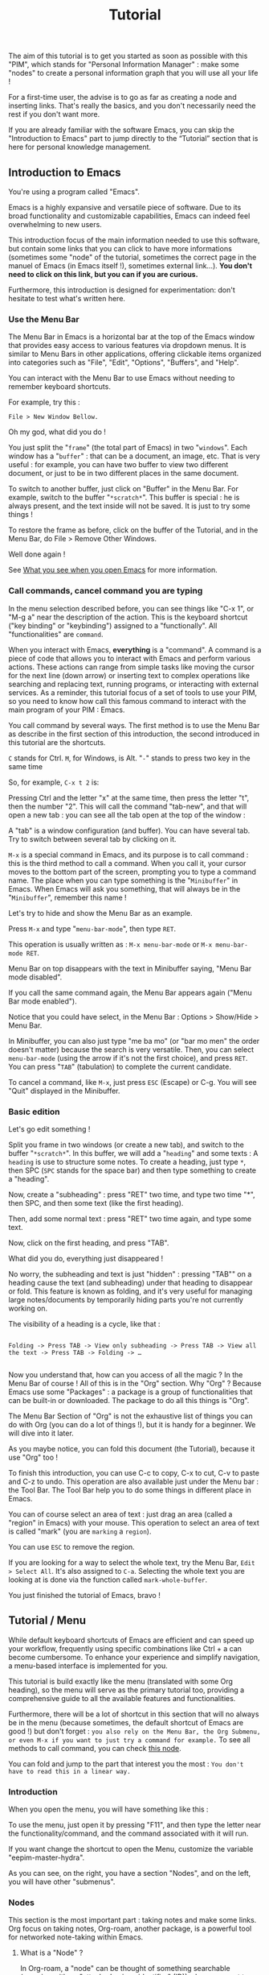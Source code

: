 #+title: Tutorial
#+STARTUP: showall

The aim of this tutorial is to get you started as soon as possible with this "PIM", which stands for "Personal Information Manager" : make some "nodes" to create  a personal information graph that you will use all your life !

For a first-time user, the advise is to go as far as creating a node and inserting links. That's really the basics, and you don't necessarily need the rest if you don't want more.

If you are already familiar with the software Emacs, you can skip the "Introduction to Emacs" part to jump directly to the “Tutorial” section that is here for personal knowledge management.

** Introduction to Emacs
:PROPERTIES:
:ID:       00eaa9ba-3f08-459a-9713-25e255514a4f
:END:

You're using a program called "Emacs". 

Emacs is a highly expansive and versatile piece of software. Due to its broad functionality and customizable capabilities, Emacs can indeed feel overwhelming to new users. 

This introduction focus of the main information needed to use this software, but contain some links that you can click to have more informations (sometimes some "node" of the tutorial, sometimes the correct page in the manuel of Emacs (in Emacs itself !), sometimes external link…).
*You don't need to click on this link, but you can if you are curious.*

Furthermore, this introduction is designed for experimentation: don't hesitate to test what's written here.

*** Use the Menu Bar
:PROPERTIES:
:ID:       05eac3bb-c2ae-4cfc-a797-9f94604bbd71
:END:

The Menu Bar in Emacs is a horizontal bar at the top of the Emacs window that provides easy access to various features via dropdown menus. It is similar to Menu Bars in other applications, offering clickable items organized into categories such as "File", "Edit", "Options", "Buffers", and "Help".

You can interact with the Menu Bar to use Emacs without needing to remember keyboard shortcuts.

For example, try this :

#+begin_example
File > New Window Bellow.
#+end_example

Oh my god, what did you do !

You just split the "=frame=" (the total part of Emacs) in two "=windows=". Each window has a "=buffer=" : that can be a document, an image, etc.
That is very useful : for example, you can have two buffer to view two different document, or just to be in two different places in the same document.

To switch to another buffer, just click on "Buffer" in the Menu Bar. For example, switch to the buffer "=*scratch*=".
This buffer is special : he is always present, and the text inside will not be saved. It is just to try some things !

To restore the frame as before, click on the buffer of the Tutorial, and in the Menu Bar, do File > Remove Other Windows.

Well done again !

See [[id:eb4dc11f-3725-40ec-a511-f72bec1843c2][What you see when you open Emacs]] for more information.

*** Call commands, cancel command you are typing
:PROPERTIES:
:ID:       8f7605f5-bd76-4a76-a173-f5df7ff48c83
:END:

In the menu selection described before, you can see things like "C-x 1", or "M-g a" near the description of the action. This is the keyboard shortcut ("key binding" or "keybinding") assigned to a "functionally". All "functionalities" are =command=. 

When you interact with Emacs, *everything* is a "command". A command is a piece of code that allows you to interact with Emacs and perform various actions. These actions can range from simple tasks like moving the cursor for the next line (down arrow) or inserting text to complex operations like searching and replacing text, running programs, or interacting with external services.
As a reminder, this tutorial focus of a set of tools to use your PIM, so you need to know how call this famous command to interact with the main program of your PIM : Emacs.

You call command by several ways. The first method is to use the Menu Bar as describe in the first section of this introduction, the second introduced in this tutorial are the shortcuts.

=C= stands for Ctrl. 
=M=, for Windows, is Alt.
"=-=" stands to press two key in the same time

So, for example, =C-x t 2= is:

Pressing Ctrl and the letter "x" at the same time, then press the letter "t", then the number "2". This will call the command "tab-new", and that will open a new tab : you can see all the tab open at the top of the window : 

[[file:images/tab-bar.png]]

A "tab" is a window configuration (and buffer). You can have several tab. Try to switch between several tab by clicking on it.

=M-x= is a special command in Emacs, and its purpose is to call command : this is the third method to call a command. When you call it, your cursor moves to the bottom part of the screen, prompting you to type a command name. The place when you can type something is the "=Minibuffer=" in Emacs. When Emacs will ask you something, that will always be in the "=Minibuffer=", remember this name !

Let's try to hide and show the Menu Bar as an example.

Press =M-x= and type "=menu-bar-mode=", then type =RET=.

This operation is usually written as :
=M-x menu-bar-mode= or =M-x menu-bar-mode RET=.

Menu Bar on top disappears with the text in Minibuffer saying, "Menu Bar mode disabled".

#+ATTR_ORG: :width 700px
[[file:images/menu-bar-off.png]]

If you call the same command again, the Menu Bar appears again ("Menu Bar mode enabled").

#+ATTR_ORG: :width 700px
[[file:images/menu-bar-on.png]]

Notice that you could have select, in the Menu Bar : Options > Show/Hide > Menu Bar.

In Minibuffer, you can also just type "me ba mo" (or "bar mo men" the order doesn't matter) because the search is very versatile.
Then, you can select =menu-bar-mode= (using the arrow if it's not the first choice), and press =RET=. You can press "=TAB=" (tabulation) to complete the current candidate.

To cancel a command, like =M-x=, just press =ESC= (Escape) or C-g. You will see "Quit" displayed in the Minibuffer.

*** Basic edition
:PROPERTIES:
:ID:       86e3c4c8-398d-4cea-962d-a6e8aff17aef
:END:

Let's go edit something !

Split you frame in two windows (or create a new tab), and switch to the buffer "=*scratch*=". In this buffer, we will add a "=heading=" and some texts : A =heading= is use to structure some notes.
To create a heading, just type =*=, then SPC (=SPC= stands for the space bar) and then type something to create a "heading".

Now, create a "subheading" : press "RET" two time, and type two time "*", then SPC, and then some text (like the first heading).

Then, add some normal text : press "RET" two time again, and type some text.

Now, click on the first heading, and press "TAB".

What did you do, everything just disappeared !

No worry, the subheading and text is just "hidden" : pressing "TAB"" on a heading cause the text (and subheading) under that heading to disappear or fold. This feature is known as folding, and it's very useful for managing large notes/documents by temporarily hiding parts you're not currently working on.

The visibility of a heading is a cycle, like that :

#+begin_example

Folding -> Press TAB -> View only subheading -> Press TAB -> View all the text -> Press TAB -> Folding -> …

#+end_example

Now you understand that, how can you access of all the magic ? In the Menu Bar of course !
All of this is in the "Org" section.
Why "Org" ?
Because Emacs use some "Packages" : a package is a group of functionalities that can be built-in or downloaded.
The package to do all this things is "Org".

#+ATTR_ORG: :width 250px
[[file:images/menu-bar-section-for-org.png]]

The Menu Bar Section of "Org" is not the exhaustive list of things you can do with Org (you can do a lot of things !), but it is handy for a beginner.
We will dive into it later.

As you maybe notice, you can fold this document (the Tutorial), because it use "Org" too !

To finish this introduction, you can use C-c to copy, C-x to cut, C-v to paste and C-z to undo. This operation are also available just under the Menu bar : the Tool Bar. The Tool Bar help you to do some things in different place in Emacs.

You can of course select an area of text : just drag an area (called a "region" in Emacs) with your mouse. This operation to select an area of text is called "mark" (you are =marking= a =region=).

You can use =ESC= to remove the region.

If you are looking for a way to select the whole text, try the Menu Bar, =Edit > Select All=. It's also assigned to =C-a=. Selecting the whole text you are looking at is done via the function called =mark-whole-buffer=.

#+ATTR_ORG: :width 250px
[[file:images/select-all.png]]

You just finished the tutorial of Emacs, bravo !

** Tutorial / Menu
:PROPERTIES:
:ID:       5181a2a5-754a-49e9-bfbd-79eed5e8c6f3
:END:

While default keyboard shortcuts of Emacs are efficient and can speed up your workflow, frequently using specific combinations like Ctrl + a can become cumbersome. To enhance your experience and simplify navigation, a menu-based interface is implemented for you.

This tutorial is build exactly like the menu (translated with some Org heading), so the menu will serve as the primary tutorial too, providing a comprehensive guide to all the available features and functionalities.

Furthermore, there will be a lot of shortcut in this section that will no always be in the menu (because sometimes, the default shortcut of Emacs are good !) but don't forget :
=you also rely on the Menu Bar, the Org Submenu, or even M-x if you want to just try a command for example.=
To see all methods to call command, you can check [[id:657dd016-284e-40ad-8591-4b3cac5f3cc7][this node]].

You can fold and jump to the part that interest you the most : =You don't have to read this in a linear way.=

*** Introduction
:PROPERTIES:
:ID:       5244b638-efd5-45aa-b762-1a5c91cde94d
:END:

When you open the menu, you will have something like this :

[[file:images/menu.png]]

To use the menu, just open it by pressing "F11", and then type the letter near the functionality/command, and the command associated with it will run.

If you want change the shortcut to open the Menu, customize the variable "eepim-master-hydra".

As you can see, on the right, you have a section "Nodes", and on the left, you will have other "submenus".

*** Nodes
:PROPERTIES:
:ID:       c04015b6-7a0c-466b-aa05-6ec863f70b8b
:END:

This section is the most important part : taking notes and make some links.
Org focus on taking notes, Org-roam, another package, is a powerful tool for networked note-taking within Emacs.

**** What is a "Node" ?
:PROPERTIES:
:ID:       9f3e2fe2-5532-4093-94b2-dc7ae97b534a
:END:

In Org-roam, a "node" can be thought of something searchable (meaning with an "attached unique identifier" (ID)) when you want to jump or insert a part of your knowledge.

Nodes are designed to be a part of a connected knowledge network.

This "Tutorial" is… a node. 
The heading "What is a Node ?" is also a node.

But… where is this famous ID ?
The ID is in the "Properties Drawer" : you can expand the drawer like a heading. But in general, it is not really useful.
The "Properties Drawer" can have other properties, like the property "ROAM_EXCLUDE", that is here to exclude a node of the searching of Org-roam.

To hide the drawer, call the command "org-tidy-mode". The drawer will be "hiding" of your view, but he is still here : he is marked by the "#" at the left side. As you can see in this tutorial, the drawer are hidden.
If you want to always hide the drawer elsewhere, customize the variable "eepim-org-tidy".

So, the true definition of a node is :
- a heading
- with an ID in the properties drawer
- and not with the ROAM_EXCLUDE property set to "t".

Don't panic about this history about "ID", because most of the time, IDs are created automatically. What's more, a handy function is available in this menu: "eepim-toggle-roam-node".
This function help you to toggle a heading into a node, and vice versa.

Why this distinction between node and heading ? Quite simply because you don't want your note structure to be entirely searchable, and the reverse is also true : you can have a ton of heading and subheading, but in the searchable interface, you want only the biggest heading and the smallest heading. But, in your note, you keep this ability to organize things as you want.

**** Find and Insertion 
:PROPERTIES:
:ID:       c35e5626-d6e5-4123-ab7f-416e874dab8c
:END:

To find a node, just open the menu, and call "org-roam-node-find", and to insert a link, call "org-roam-node-find".
As you can see, you can jump and insert to any section of this tutoriel, because all heading are actually… nodes.

The display of this two commands are very handy : you can search like if you search a command (so you can put some SPC), and you can see with a hierarchical view to know : what does X mean, oh yes, it is in Y, I remember now !
To finish, you can use the arrow to have a preview of each node if you are still not sure of what node it is.

***** Link
:PROPERTIES:
:ID:       689acb4b-4743-4fc0-8276-859945c45113
:END:

A link in Org is like this (without the space between the "[]") :
#+begin_example

[ [typeOfLink:destination] [Description] ]

#+end_example

To modify the link, you have two choice :
- put the cursor on the link, and call the command org-insert-link : Menu Bar > Org > Hyperlinks > Insert Link (or use the menu)
- toggle the visibility of link to show the complete link and not only the description : Menu Bar > Org > Hyperlinks > Literal link (command org-toggle-link-display)

To have more detail, you can check the [[info:org#Hyperlinks][manual]].

***** Node that doesn't exist yet
:PROPERTIES:
:ID:       ce1df45e-3bd1-43b3-b6fa-9b1caf24d9ff
:END:

What happen if you complete the command "org-roam-node-insert" or "org-roam-node-find" with something that… don't exist ?

This will create a new node for you ! You will have something like that :

[[file:images/capture-basic.png]]

Don't pay attention to the "Properties" drawer (and don't modify it) : he is just here to because you are actually creating a node (see)

You can write what you want, and then finish the "capture" process.

To have your own template, you can view this : [[id:29254ea8-09b8-4456-98c8-690433b84bca][Exemple 2 : Org-roam templates]].

***** Alias
:PROPERTIES:
:ID:       2b19164e-168f-4aa9-81b9-a304c3593057
:END:

Sometimes, you want to find a note by writing "Hello", but the node has the name of "World".
To overcome this problem, the command "org-roam-alias-add" exists, which allows you to add an alias, and despite to be able to search for nodes with another name.

***** Deactivate the tutorial in nodes search
:PROPERTIES:
:ID:       10f82333-9c64-4b84-8cc4-60caac5e606c
:END:

Maybe you don't won't to be annoyed with nodes of the Tutorial.
To deactivate all the search in the Tutorial, you can customize the variable "eepim-include-tutorial".

**** Visualisation of the graphe
:PROPERTIES:
:ID:       e4b50e0c-6812-4bb2-99ca-e041a0b673dd
:END:

**** Graphical user interface
:PROPERTIES:
:ID:       2fe5c774-a8a1-4aa0-927a-af883d0d5099
:END:

Org-Roam-UI is an extension for Org-Roam that provides a graphical user interface (UI) for navigating and visualizing your network of notes. It enhances the capabilities of Org-Roam by offering a more intuitive and interactive way to explore your notes and their connections.

***** Using the "org-roam-ui"
:PROPERTIES:
:ID:       81da555b-72c7-4649-b935-1b07d0ae0fbb
:END:

To access Org-Roam-UI, simply call the "org-roam-ui-open" command within Emacs. This command launches the Org-Roam-UI interface, displaying the interactive graph visualization of your notes network.

Once Org-Roam-UI is open, you can interact with the graph, explore your notes, and leverage its features to gain a deeper understanding of your knowledge base organized with Org-Roam.

***** Key Features of Org-Roam-UI 
:PROPERTIES:
:ORG-MODIFIED-SUPPRESS: t
:ID:       b9e36d95-f31e-48e2-b8db-0f79e79f8320
:END:

1. **Interactive Graph Visualization:** Org-Roam-UI presents your notes as nodes in a graph, with connections between them represented as edges. This graphical representation allows you to visually explore the relationships between your notes and quickly identify patterns and clusters.

2. **Node Information:** When you select a node in the graph, Org-Roam-UI displays information about the selected note, such as its title, tags, and backlinks. This contextual information provides valuable insights into the content and connections of the selected note.

3. **Search and Filtering:** Org-Roam-UI includes search and filtering capabilities that allow you to narrow down your view of the graph based on specific criteria, such as tags or keywords. This makes it easier to focus on relevant subsets of your notes and navigate your network more efficiently.

4. **Graph Navigation:** You can navigate through the graph using various navigation controls provided by Org-Roam-UI. These controls allow you to zoom in and out, pan across the graph, and reposition nodes to optimize your view.

**** Backlinks
:PROPERTIES:
:ID:       7f2cdc0f-9688-47d2-87e8-a30769411f84
:END:

Backlinks in Org-roam are references from one note to another, showing where the current note is mentioned. 
In other words, backlinks answer at the question : Where is this note cited ?

They enable you to trace the context of how a note is referred to across your entire note database.

There is two primary commands to view and navigate backlinks:

***** consult-org-roam-backlinks
:PROPERTIES:
:ID:       81eec7f6-1510-4431-a63a-720fcaeacb23
:END:

When invoked, this command opens a minibuffer listing all the notes that contain links to the current note. You can navigate through this list to see the context in which your current note is referenced.

***** org-roam-buffer-toggle
:PROPERTIES:
:ID:       14f049c1-058f-42f0-86ab-0930b1bed960
:END:

This command toggles the "Org-roam side buffer" that displays backlinks to the current note among other metadata.

When you toggle this buffer, it appears typically on the right or left side of your Emacs window. It lists all backlinks with some context information to the current note, allowing you to quickly jump to any referring note just by clicking on it.

This is useful for exploring the relationships and context of the information.

**** Roam the graph
:PROPERTIES:
:ID:       2dc70d53-4013-4a6a-9d05-007d3ff197ca
:END:

You can roam easily using the command "eepim-org-roam-navigate" : this function ask you a node, and then offer a list of each link (and backlink) of the current node.

When you want to finish the function, just select another time the node where you are.

*** Other Submenu
:PROPERTIES:
:ID:       ba5955f0-ee22-4739-b7ce-3e55448f658c
:END:

Not everything fits into one menu, thus the creation of submenus.
Each submenu has its specificities and utility.

**** Org Submenu
:PROPERTIES:
:ID:       bf709866-69d6-40a2-9183-5dbfb042e8bc
:END:

If a command is related to a specific Org mode functionality being searched for, it will be quickly found within this section.

The "Org Submenu" will gather the most useful commands, but  many of the command descriptions are clear enough to be used without further explanation.

However, for more details about all the concept that Org mode can handle, you can consult this section.

In some section, there will be the default shortcut, because some shortcut of Org are very handy.

***** Org manual
:PROPERTIES:
:ID:       c93d8264-bb9b-4c80-b7a6-6500a36510ae
:END:

The org-info command in Emacs Org mode is a convenient way to access Org mode manual directly within Emacs. This manual provides detailed information on all aspects of Org mode, from basic usage to advanced features.

To open the manual, call the command org-info (in the "Misc" section of the submenu of Org mode).

You can navigate with the mouse, but press "i" to initiate a search is often quicker.

For example, call "org-info", press "i", and search "timestamps". This will direct you to the section of the manual that discusses how to use timestamps in your Org documents.

To move through the sections of the manual, you can press "n" (for next), "p" (for previous), "m" to go inside a subsection, and "u" for the upper section. 

***** Main things to know for taking notes in Org
:PROPERTIES:
:ID:       1dcb4c09-90a6-4768-bd77-3aed41b31363
:END:

****** All is plaintext
:PROPERTIES:
:ID:       32247fbc-a78f-423f-af5f-fdf5be7c4728
:END:

Org mode in Emacs is designed around a simple yet powerful principle: plain text.

This plain text approach ensures that Org files are lightweight and editable with any text editor, not just within Emacs (even if it's better inside it).

This core concept is to enable to organize notes, maintain to-do lists, track tasks, and even write complex documents like books or academic papers, all within a simple, readable format that's easy to edit and maintain. This format uses straightforward, intuitive syntax to denote structure (like headings, lists, and links), metadata (like tags and properties), and formatting (like bold or italic text).

The text will be here, forever.

As wrote before, *all* =is= *text*. So, for example, if a command add "TODO", you can write yourself "TODO" : it's the same, the command is just here to facility the interaction between you and Org.

******* Modern style
:PROPERTIES:
:ID:       43051f35-7c58-436c-915c-7474f9a257ce
:END:

By default, notes are only plain text, which is functional but may not visually highlight the structure or important elements of your notes effectively. 
If the variable "eepim-org-modern-mode" is set to "t", Emacs will add additional styling like font changes, color highlights, or other typographical enhancements that make the notes easier to read and navigate (but you will not always see the text).

The suggestion is to activate this variable when you are comfortable with Org-mode.

To activate this, just activate the variable "eepim-org-moderne-mode".

Before the activation :
[[file:images/org-modern-text.png]]

After the activation :
[[file:images/org-modern-activate.png]]

****** Heading
:PROPERTIES:
:ID:       d10a10b4-ab6f-44ab-b749-7bd977cd1bc3
:END:

In Org mode, headings are the building blocks of your documents. They help you organize your content hierarchically. A heading is a line of text that starts with one or more asterisks (*) . The number of asterisks determines the level of the heading:

- One asterisk (*) represents a top-level heading.
- Two asterisks (**) represent a second-level heading (subheading).
- Three asterisks (***) represent a third-level heading, and so on.

M-RET (org-meta-return) is used to quickly insert a new heading or list item directly below the current line, depending on the context:
- In a heading context: When the cursor is at a heading, M-RET will insert a new heading of the same level immediately after the current heading. This is useful for expanding sections or adding new topics to your document without disrupting your workflow.
- In a list context: If the cursor is at a list item, pressing M-RET will create a new list item at the same level as the current one. This makes it very convenient to extend lists without having to manually format each new item.

Furthermore, when you call the command "org-meta-return", depending of the variable "eepim-create-node-every-heading", a node will be instantly created.

[[info:org#Headlines][More information in the manual]].

****** List
:PROPERTIES:
:ID:       6581526c-2c82-46cc-8f80-b32f264ff350
:END:

List are very easy to create. To simplify, just but "1." or "-", and do the command "org-meta-return" to create new item.

You can do several operation on list, like cycle between "1." and "-", or why not sort the list ?

The command "org-toggle-heading" is very handy to switch between list and heading (don't forget to select the text that you want modify before).

[[info:org#Plain Lists][The manual is very well documented for more explanation]].

****** Visibility
:PROPERTIES:
:ID:       8f7848de-eed2-4c3b-b55d-f810ab75eec0
:END:

One essential navigation command is pressing the TAB key. When you press TAB, it cycles through different levels of visibility or "folding" in the document.

TAB (org-cycle) cycles the visibility of headings and content in Org mode. When you press TAB at a heading, it toggles between showing and hiding the content under that heading. If the heading is collapsed, pressing TAB will expand it to show its direct children. Pressing TAB again will expand it further to show all sub-content recursively or collapse it back.

Shift-TAB (org-shifttab) cycles the visibility of all headings and content in the document. It's useful for quickly expanding or collapsing all sections of your document. The cycling usually goes through states where all headings are shown but content is hidden, all content under headings is shown, and finally, all content is collapsed.

See also [[info:org#Global and local cycling][Global and local cycling in the manual]].

****** Operation on Headings
:PROPERTIES:
:ID:       3ee25a04-a151-4630-9701-759f0f3297c3
:END:

You can move headings up and down within the document.

M-up/down (org-metaup/org-metadown) allow you to move the entire subtree (the current heading and all its children) up or down, respectively. It's a quick way to reorder sections or tasks within your Org document without having to cut and paste.

You can also promote or demote headings to change their level.

M-left/right (org-metaleft/org-metaright) will promote/demote the current heading. Conversely, pressing Alt + Right will demote the current heading, increasing its depth and making it a lower-level heading. This affects the hierarchy of your document's structure.

If you want to promode/demote the heading and all his child, you can us M-Shift-left/right.

[[info:org#Structure Editing][View in the manual]] for more details.

****** Emphasis
:PROPERTIES:
:ID:       0f9c1f9f-9117-4f25-b0d2-0c97d2c88452
:END:

To keep notes, there is some markup to make things stand out a bit more visual. You can use the following markup:

#+begin_example

You can make words *bold*, /italic/, _underlined_, =code=, ~verbatim~, and, if you must, +strike-through+.

#+end_example

The render will be like this:

*Bold*, /italic/, _underlined_, =code=, ~verbatim~, and, +strike-through+.

You can use the one you want, for whatever you want !

More information in the [[info:org#Emphasis and Monospace][manual]].

***** Links
:PROPERTIES:
:ID:       e32a64bb-1149-4157-96fb-d0fa3e6d7a2f
:END:

In Org mode, links are a powerful way to connect your notes to other sections of your document, external files, websites, and even other Org mode documents. There is two primary commands: =org-insert-link= and =org-store-link=.

****** Link with other node
:PROPERTIES:
:ID:       86a7ba2b-fac6-4ee2-9560-b763ab7cb7d6
:END:

As explain before, there is a lot of type of link. For the convenience, you can quickly add a link to a node in the menu find with the command "org-roam-node-insert".

But, how can you link other things, like document and website ?

****** Store and insert link
:PROPERTIES:
:ID:       755c8f73-758f-4fca-bb31-1a7db00d5dde
:END:

You can, everywhere and in (almost) every document (even if you are in the manual of Emacs !) store a "link" with the command "org-store-link".

When you store a link, you will have something like this :

[[file:images/org-store-link-result.png]]

Then, you will be able to insert the link (or any type of link) with the command "org-insert-link" :

[[file:images/org-insert-link-type.png]]

As you can see, stored link are on the top.

If it's a url, you can simply put the url here.
After select the type of link you want (or paste the url), you will be asked to the "description" :  this will be the way the link will be displayed in the notes (to see the complete links, see the command "org-toggle-link-display").

You have a lot of type possible. The most important is maybe the "file:" type link : you can link to any other document of your computer. But the recommandation to use the system to its full potential is to use a new file system with org-mode : check the section of "[[id:eca94245-8e35-4eed-ab27-b626c7ce702e][org-attach]]".

***** Todo
:PROPERTIES:
:ID:       e5726e13-d41f-49c7-833e-596aad71fdc0
:END:

A main feature in Org-mode is his capability to organise the task. TODO entries in Org mode are used to track tasks within your documents, allowing you to easily see what needs to be done, what is in progress, and what has been completed.

[[info:org#TODO Items][Page in the manual]]

****** Create Task
:PROPERTIES:
:ID:       605ba67e-dbec-47f0-807a-79250be17dca
:END:

In Org mode, to create a "TODO entries", you just have to add "TODO" in the beginning of a headlines marked. The command "org-todo" simplify this. To mark a heading as "DONE", just replace "TODO" with "DONE", org recall the command "org-todo"

You can also use Shift-left/right to cycle between the state !

To have a view of all your todo in the same interface, consult the [[id:d2e439fe-4717-4b21-8215-9bf835894cd0][org-agenda]] section.

****** Create subtask
:PROPERTIES:
:ID:       7b1cbe53-9c88-4f93-bd16-6b9d8f52484a
:END:

To create some subtasks, you just have to create some subheading, and add TODO to this.

#+begin_example

# * TODO Plan vacation
# ** TODO Book flights
# ** DONE Reserve accommodation
# ** TODO Pack suitcase

#+end_example

***** Timestamp
:PROPERTIES:
:ID: 6744a9d3-5b25-4bea-9ac2-68d16fe1ec19
:END:

A "timestamp" is a date in your notes or headings used to mark events that will appear in your agenda view. They typically look like this:
<2023-09-15 Fri 16:00>.

To assist you with inserting timestamps, Org mode provides a practical interface. Additionally, there are different types of timestamps.

To view have a view of timestamp, check the section of the [[id:d2e439fe-4717-4b21-8215-9bf835894cd0][agenda]].

****** Interface for Timestamps

When prompted for a date/time in Org mode (such as using the command "org-time-stamp"), the default format shown is usually the current date and time. However, the system accepts a variety of formats and automatically adjusts any unspecified elements based on existing defaults or context-specific cues. For example, if only the day is entered and it has already passed in the current month, Org mode assumes a future date.

Here’s how Org mode interprets various inputs:

- Numeric date formats (e.g., ‘3-2-5’ or ‘2/5/3’) are processed as specific dates.
- Simple numeric inputs like ‘14’ adjust to the next occurrence of that date within the current month and year.
- Abbreviations of weekdays (e.g., ‘Fri’) target the next occurrence of that weekday.
- Specifying only a month and day (e.g., ‘sep 15’) assumes the next occurrence of that date in the future.
- Inputs with specified times (e.g., ‘12:45’) include the exact time on the current day. Time ranges can be specified using "-" between two times. To indicate a range spanning different days, use "--" after the call of the first timestamp, then recall the command "org-time-stamp".

Org mode also supports relative dates with prefixes like ‘+’ or ‘-’ followed by a number and a time unit indicator (hours, days, weeks, etc.), allowing for precise temporal adjustments. For example, "+2m" adds two months to the current node/heading.

****** Types of Timestamps

Timestamps can be categorized into three main types, each serving a specific function:

1. Normal Timestamps: Created with the command "org-time-stamp", these are used to mark regular appointments. Typically, appointments do not have a "TODO" state but can be tagged as such if needed.

2. Scheduled Timestamps: Added with the command "org-schedule", these timestamps include a "SCHEDULED" prefix followed by a date (e.g., SCHEDULED: <2023-09-25 Mon>). They mark the date when a task should start, and the task will remain active until marked as "DONE".

3. Deadline Timestamps: Created with the command "org-deadline", these indicate the latest date by which a task should be completed. They are typically denoted with a "DEADLINE" prefix followed by a timestamp (e.g., DEADLINE: <2023-09-25 Mon>).

You can combine all types of timestamps within each node or heading as needed.

****** More information

For more detailed information on how to use these timestamps and to understand their syntax and additional options, refer to the [[info
#Dates and Times][Dates and Times]] section of the manual.

***** Tags
:PROPERTIES:
:ID:       51bb78ff-fb9f-4ae0-be05-f6dc3e305e33
:END:

Tags are a fundamental feature in Org mode : they can be used to filter and search through your documents quickly, making it easier to manage large amounts of information.

In Org mode, tags are keywords attached to headlines. Tags are typically displayed at the end of a headline, enclosed in colons, like :thisIsTag:. You can write this yourself, or call the command "org-set-tags-command" to add tag easier.

Consult the [[id:d2e439fe-4717-4b21-8215-9bf835894cd0][agenda section]] to consult all your tag.

[[info:org#Tags][Page in the manual]]

***** Attach
:PROPERTIES:
:ID:       eca94245-8e35-4eed-ab27-b626c7ce702e
:END:

Attaching documents to a heading in Org mode is a practical way to manage and link related files directly within your notes or tasks. The file can be images, directory, pdf, etc.

If you do that (and if the heading has not already a ID), the heading will have a unique ID to organize the file attached.

This capability is particularly useful for keeping all relevant resources close to their respective topics or tasks. This method, with the connected knowledge network, can replace your classic hierarchical file-system !

****** Attaching something
:PROPERTIES:
:ID:       f89c8feb-a0bf-42cf-91d1-0c99f4daf5c2
:END:

To attach a file, you can follow this step :

1. Navigate to a Heading: Move your cursor to the heading where you want to attach a file.
2. Attach a File: call the command "org-attach" to initiate attachment options. Here is a lot of option, but the best are "c" for "copy" and "m" for move the file.
   [[file:images/org-attach.png]]
3. This will open a file dialogue or prompt you to enter the path of the file you wish to attach (by default, the directory is the "Download" directory).
   [[file:images/attach-file.png]]
4. Select the File: Navigate to the file you want to attach and select it by pressing RET. Org mode will attach this file to the heading, creating the tag "ATTACH" in the same time

****** Managing attachments
:PROPERTIES:
:ID:       c1ecbaaa-9c69-4de2-8e91-5602604c663b
:END:

Here’s how to handle common tasks related to attachments.

******* Open attachment
:PROPERTIES:
:ID:       b7c00776-bd41-4afc-ac0e-4e72b612cdf5
:END:

To open attachment, just call the command "org-attach-open" : this will display a list of attached files.

Use the arrow keys to navigate to the file you wish to open and press RET to open.

Org mode will open the selected file using the default application associated with its file type.

******* See all attachment
:PROPERTIES:
:ID:       f3fcb504-c314-4d29-8ba9-7df5741e93e9
:END:

To see all attachments, call the command "org-attach-reveal" : this opens the directory attached directory associated with the heading, where all attachments for the current heading are stored.

This is particularly useful when you want to manage files using your system’s file manager or check the contents of the attachment directory.

******* Insert attachment in notes as a link
:PROPERTIES:
:ID:       9646784b-59f0-4462-9b21-be1c1b387e18
:END:

You can have some link directly in your notes to visit your attachments.

To do this, place your cursor where you want to insert the link in your Org document, then call the command "org-insert-link", and select the "attachment:": A list of attached files will appear. Use the arrow keys to select the file you want to link to and press RET.
Finally,  enter a description for the link.

******* Open in external application
:PROPERTIES:
:ID:       e0b4d2c9-7460-4d9c-96d0-a50e393ffa5f
:END:

When you open attachment, you want maybe not be inside Emacs. To do that, just use the command "xah-open-in-external-app".

***** Agenda and views
:PROPERTIES:
:ID:       d2e439fe-4717-4b21-8215-9bf835894cd0
:END:

Org-agenda is part of the Org mode package in Emacs. It can compiles several views from all your Org files into a single buffer, helping you track TODO, schedule and deadlines tasks, tags, and more.

This is not only a "Agenda", because it can be use for many other things.

Use the command "org-agenda" to open the main menu of org-agenda.

[[file:images/org-agenda-menu.png]]

The main features are :
- a : shows timestamps, scheduled, and deadline for the current week.
  You can use f (forward) and b (backward) to navigate through time in your agenda. Furthermore, press d to see the agenda just for a day, and w to return to the week view.
- t : if you want to know all your TODO, you can do for it.
- m : search for some tags
- e : export your agenda into another format

After select the option, you can press TAB (to move to the heading and keep open the buffer Org-agenda) or RET (to move to the heading and hide the buffer Org-agenda) to directly jump in the right place !

To have all options possible inside the org-agenda, press "v" inside the org-agenda buffer.

****** Managing heading within Org-agenda
:PROPERTIES:
:ID:       3281bdad-6837-4d83-983f-a00d119cd579
:END:

When in Org-agenda buffer, you can use "t" to cycle through TODO states (e.g., TODO -> DONE).
To schedule a task, press "s" to schedule a date. The same for set a deadline but with "d".

****** Filtering
:PROPERTIES:
:ID:       0eab48c0-6f27-46fe-b606-e767f90c0b8e
:END:

You can filtering with a tag, expression, or even more.

To have even more method to filter, you can check the [[info:org#Filtering/limiting agenda items][manual]].

***** Agenda in browser
:PROPERTIES:
:ID:       584fe945-7950-4cca-a021-c2053f6226ab
:END:

Org-agenda is a handy way of managing tasks directly in Emacs.

But for better visualization, nothing beats a “google-agenda” view. For this, the command "org-hyperscheduler-open" is available.

***** Capture
:PROPERTIES:
:ID:       008eb91e-d58c-41eb-8027-e2e5b0e8a1d5
:END:

Work in progress.

***** Exportation
:PROPERTIES:
:ID:       6fa2d772-2a1f-4b8d-8d3a-035eaa82a9ad
:END:

To export the current node to a different format (like txt, html or Latex), call the command "org-export-dispatch".
Then, select the export format you want with the shortcut.
You have other option on the top too that you can modify.

All the exported document will be in this directory : [[file:../../data/export/][.emacs.d/PIM/data/export]].

You can change this directory with the variable "eepim-org-export-output-dir".


***** Toggle a heading into a node
:PROPERTIES:
:ID:       128fb1e4-74f8-4550-a52e-cc547314a3a8
:END:

The command "eepim-toggle-roam-node" help you to toggle a heading into a node, and vice versa.

**** Windows/Buffer/File Management
:PROPERTIES:
:ID:       a2128e91-c137-40a5-afba-394dc17b21b0
:END:

This submenu is useful to organise the disposition of document in Emacs

***** Frame and Windows
:PROPERTIES:
:ID:       8cbf3d91-746b-4542-aa5b-5258d6f799b8
:END:

- Splitting Windows: You can split the current window into two, either horizontally (split-window-below) or vertically (split-window-right). This allows you to view and edit multiple buffers side-by-side within the same frame.

- Deleting Windows: You can close the current window (delete-window) or all other windows except the current one (delete-other-windows), helping to clean up your workspace.

- Frame Management: Similar to window management, but at the frame level — creating a new frame (make-frame) or closing the current frame (delete-frame).

- Layout Undo/Redo: With winner-undo and winner-redo, you can undo or redo changes to the arrangement of windows, allowing you to revert to previous layouts if you mistakenly change something.

***** Buffer/File
:PROPERTIES:
:ID:       3cbbf739-a150-469b-a136-06735a9b4704
:END:

A buffer in Emacs is a region of text that has been read into Emacs's memory, which could be part of a file, a document, a process output, etc.

- Open outside Emacs : Emacs can open a lot of different document, like pdf or png file. This function open the current thing to the external application.

- Switching Buffers: The switch-to-buffer command allows you to switch your current window to display a different buffer, effectively changing what you're working on without altering the window layout.

- Refreshing Buffers: revert-buffer reloads the current buffer from its file on disk. This is useful if the file has been changed outside of Emacs, allowing you to update Emacs's buffer to match the file's current contents.

- Killing Buffers: The kill-buffer command closes the current buffer. If the buffer has unsaved changes, Emacs will prompt you to save those changes before closing.

- Save buffer/file : The save-buffer command save the current buffer to the corresponding file. Each buffer is saved every 10 seconds by default (see the variable "eepim-auto-save" and "auto-save-visited-interval").

- Open file : find-file is for open a file with Emacs "manually".

***** Bookmark Management
:PROPERTIES:
:ID:       8a4b729c-e866-4de8-a15d-8b1937c4bdbd
:END:

Bookmarks in Emacs are pointers to locations in files, making it easy to return to specific places without remembering exact file names or line numbers.

- Setting Bookmarks: The bookmark-set command allows you to create a bookmark at your current location in a file, which you can return to later with bookmark-jump.

- Jumping to Bookmarks: bookmark-jump moves your cursor to the location of a previously set bookmark, facilitating easy navigation across complex projects or documents.

- Bookmark Window Layouts: With bookmark-view-save, you can save the current arrangement of windows and buffers as a bookmark, enabling you to restore that exact layout at a later time. To restore it, just use the command "bookmark-jump" 

**** Basic Movement and Edition
:PROPERTIES:
:ID:       9af5eb0e-53ca-411f-972d-231f27f305df
:END:

This menu is quite clear and doesn't require any additional explanations or points.

It's there to facilitate the movement and editing of Emacs.

Most tools are available in the Menu Bar. 

**** Help and Customisation
:PROPERTIES:
:ID:       4b7f647e-abeb-4d5f-8b57-d82f6527a0ee
:END:

This section is useful to better understand Emacs and to customize it.

***** Help
:PROPERTIES:
:ID:       5996a48e-7e6e-4612-b935-a32531701f97
:END:

This section provides quick access to tools for understanding and using various Emacs features:

- Describe Function: Allows you to enter a function's name to get detailed information about what the function does and how to use it.
- Describe Variable: Useful for finding out details about configuration options (variables), including their current values and documentation.
- Describe Key: Tells you what a specific key combination does in Emacs.

***** Customisation of variable
:PROPERTIES:
:ID:       f54191fa-cb6d-4eaf-8a8b-f99a0f261892
:END:

This section is very important : this is here were you will have the most customisation.

- Customize Variable: Opens an interface (see [[id:548f8706-0be0-4ba3-b051-4d660fb802da][here]] to understand how to use this interface) for changing the value of a variable, with changes that can be saved permanently.
- Customize Group: Allows you to modify settings related to a group of related options (with the same interface of "Customize Variable"), making it easier to configure aspects of Emacs related to a particular feature.
  To customize all the variable relative to the configuration, you can customize the group "eepim". That can be the configuration of the margin, text size or useful other little things.

To have more information how to customize Emacs, you can check [[id:d576171c-80e8-4fa4-95a0-266990051a6d][another node in the tutorial]].

***** Documentation
:PROPERTIES:
:ID:       43183205-5b8e-418f-8013-c54d7ab1b54c
:END:

This section is geared towards accessing general and specific documentation:

- Info (info): Opens the Info viewer, which contains detailed documentation for Emacs and many packages. When you are in the manual, you can search with "m", "q" to quit, "h" for help command.
- View all Messages (view-echo-area-messages): Displays all the messages that have appeared in the echo area, useful for reviewing past notifications.

**** Execute a command with name
:PROPERTIES:
:ID:       08b90cc0-032e-47f4-be51-d0efa07c430b
:END:

This is exactly like M-x, but placed in the menu to be more convenient.

** Find more information
:PROPERTIES:
:ID:       474953a0-4688-42e6-a084-ebe5f65704c8
:END:

- browse the built-in tutorial that will familiar things for you
- browse the manual info-emacs-manual 
- do the command "org-info" and explore org-mode !
- 
- online
  - reddit
  - chatgpt

** To go further
:PROPERTIES:
:ID:       da3e220d-444c-4df0-98bf-2082ce497d0f
:END:

*** Explanation of different note-taking methods possible (and comparison with the book 
:PROPERTIES:
:ID:       359b717e-9df7-4913-aa4a-cb56a80ef688
:END:

Now that you know how to create notes and links them together, I will explain how to take notes with a go

**** Zettelkasten
:PROPERTIES:
:ID:       d00fb8e6-2985-4c21-8b61-5bbff0623d0a
:END:

**** Other
:PROPERTIES:
:ID:       fc66e8ad-753c-4685-8442-aafb86354c3b
:END:

**** Para
:PROPERTIES:
:ID:       95a33142-74e3-4c93-aa9d-f7865c22e461
:END:


*** Synchronisation between devices
:PROPERTIES:
:ID:       76f3af94-c957-49c3-94f7-b83ff8b67ea9
:END:

Synchronizing your Org mode files between multiple devices allows you to access and manage your notes and tasks seamlessly across different platforms. One popular method for achieving this is using Syncthing, a decentralized file synchronization tool. Here's how to set it up (help you with the other tutorial online) :

- Installing Syncthing: Begin by installing Syncthing on all the devices you want to synchronize. Syncthing is available for various operating systems, including Windows, macOS, and Linux. You can download the installer from the official Syncthing website and follow the installation instructions provided.
- Setting up Syncthing: Once Syncthing is installed, launch it on each device. You'll need to set up a Syncthing cluster by adding the other devices to your cluster.
- Configuring Folders: In Syncthing, you'll need to define which folders you want to synchronize between devices : synchronise your .emacs.d ! Syncthing will ensure that any changes made to files in these folders are automatically synchronized across all devices in the cluster.
- Ensuring Consistency: To avoid conflicts and ensure consistency, it's essential to follow best practices when working with synchronized files. Avoid editing the same file on multiple devices simultaneously, as this can lead to conflicts. Instead, wait for changes to be synchronized before making further edits.

By using Syncthing to synchronize your Org mode files between devices, you can maintain a consistent and up-to-date repository of notes, tasks, and documents across all your devices. This ensures that you have access to your Org mode workflow wherever you go, whether you're using Emacs on your desktop, laptop, or mobile device.

*** Phone Case (Incomplete)
:PROPERTIES:
:ID:       563855f8-a7a9-40ff-94a8-a50aa4d51b8f
:END:

Unfortunately, implementing the phone case feature is too complicated for beginners. I will create a tutorial for phone usage later because it's genuinely too complex. This involves using Termux, a terminal emulator for Android, which may not be familiar to everyone. Additionally, there are various technical challenges and considerations involved. Due to these complexities, it's best to defer this topic for a later, more advanced tutorial.

In the meantime, you can use Orgzly to access your agenda on your phone (if you have [[id:76f3af94-c957-49c3-94f7-b83ff8b67ea9][synchronise your files between devices]]). However, it's important to note that Orgzly does not currently support following Org-Roam links (see this [[https://github.com/orgzly-revived/orgzly-android-revived/issues/174][issue on github]] to know when that will work). While Orgzly provides a convenient way to view and manage your Org mode files on mobile devices, including tasks, notes, and appointments, its functionality is limited in this regard. You may still benefit from using Orgzly to stay organized and keep track of your schedule, but for accessing Org-Roam links, you will need to wait or to use termux.


*** Create your own configuration
:PROPERTIES:
:ID:       fe2adaa4-dd51-4987-a6a8-d0b58dd2a4c9
:END:

Now that you've grasped the essential functionalities and how they can be integrated into your workflow, you can even create your own Emacs environment.

You can begin by copying the relevant code snippets from this tutorial directly into your emacs.d/init.el file. This approach allows you to build a customized setup that specifically meets your needs, independent of any pre-configured systems. Feel free to experiment with the settings and adjust them as you explore more of what Emacs has to offer, making your experience truly your own.
